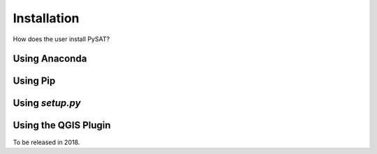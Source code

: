 Installation
============

How does the user install PySAT?

Using Anaconda
--------------

Using Pip
---------

Using `setup.py`
----------------

Using the QGIS Plugin
---------------------

To be released in 2018.
